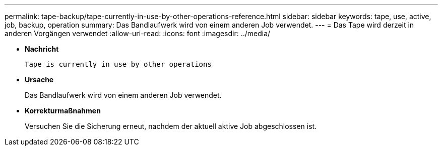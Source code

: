 ---
permalink: tape-backup/tape-currently-in-use-by-other-operations-reference.html 
sidebar: sidebar 
keywords: tape, use, active, job, backup, operation 
summary: Das Bandlaufwerk wird von einem anderen Job verwendet. 
---
= Das Tape wird derzeit in anderen Vorgängen verwendet
:allow-uri-read: 
:icons: font
:imagesdir: ../media/


[role="lead"]
* *Nachricht*
+
`Tape is currently in use by other operations`

* *Ursache*
+
Das Bandlaufwerk wird von einem anderen Job verwendet.

* *Korrekturmaßnahmen*
+
Versuchen Sie die Sicherung erneut, nachdem der aktuell aktive Job abgeschlossen ist.


